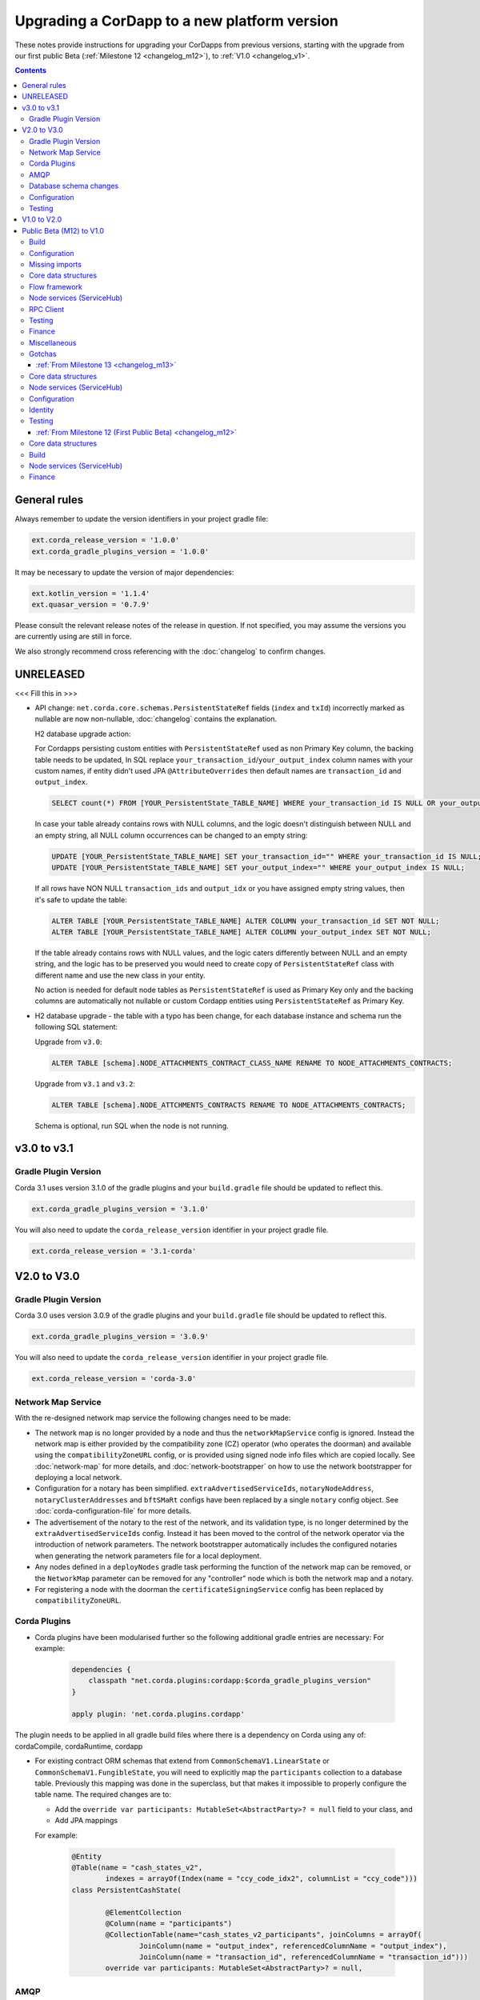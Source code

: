 Upgrading a CorDapp to a new platform version
=============================================

These notes provide instructions for upgrading your CorDapps from previous versions, starting with the upgrade from our
first public Beta (:ref:`Milestone 12 <changelog_m12>`), to :ref:`V1.0 <changelog_v1>`.

.. contents::
   :depth: 3

General rules
-------------
Always remember to update the version identifiers in your project gradle file:

.. sourcecode:: shell

    ext.corda_release_version = '1.0.0'
    ext.corda_gradle_plugins_version = '1.0.0'

It may be necessary to update the version of major dependencies:

.. sourcecode:: shell

    ext.kotlin_version = '1.1.4'
    ext.quasar_version = '0.7.9'

Please consult the relevant release notes of the release in question. If not specified, you may assume the
versions you are currently using are still in force.

We also strongly recommend cross referencing with the :doc:`changelog` to confirm changes.

UNRELEASED
----------

<<< Fill this in >>>

* API change: ``net.corda.core.schemas.PersistentStateRef`` fields (``index`` and ``txId``) incorrectly marked as nullable are now non-nullable,
  :doc:`changelog` contains the explanation.

  H2 database upgrade action:

  For Cordapps persisting custom entities with ``PersistentStateRef`` used as non Primary Key column, the backing table needs to be updated,
  In SQL replace ``your_transaction_id``/``your_output_index`` column names with your custom names, if entity didn't used JPA ``@AttributeOverrides``
  then default names are ``transaction_id`` and ``output_index``.

  .. sourcecode:: sql

       SELECT count(*) FROM [YOUR_PersistentState_TABLE_NAME] WHERE your_transaction_id IS NULL OR your_output_index IS NULL;

  In case your table already contains rows with NULL columns, and the logic doesn't distinguish between NULL and an empty string,
  all NULL column occurrences can be changed to an empty string:

  .. sourcecode:: sql

       UPDATE [YOUR_PersistentState_TABLE_NAME] SET your_transaction_id="" WHERE your_transaction_id IS NULL;
       UPDATE [YOUR_PersistentState_TABLE_NAME] SET your_output_index="" WHERE your_output_index IS NULL;

  If all rows have NON NULL ``transaction_ids`` and ``output_idx`` or you have assigned empty string values, then it's safe to update the table:

  .. sourcecode:: sql

       ALTER TABLE [YOUR_PersistentState_TABLE_NAME] ALTER COLUMN your_transaction_id SET NOT NULL;
       ALTER TABLE [YOUR_PersistentState_TABLE_NAME] ALTER COLUMN your_output_index SET NOT NULL;

  If the table already contains rows with NULL values, and the logic caters differently between NULL and an empty string,
  and the logic has to be preserved you would need to create copy of ``PersistentStateRef`` class with different name and use the new class in your entity.

  No action is needed for default node tables as ``PersistentStateRef`` is used as Primary Key only and the backing columns are automatically not nullable
  or custom Cordapp entities using ``PersistentStateRef`` as Primary Key.

* H2 database upgrade - the table with a typo has been change, for each database instance and schema run the following SQL statement:

  Upgrade from ``v3.0``:

  .. sourcecode:: sql

     ALTER TABLE [schema].NODE_ATTACHMENTS_CONTRACT_CLASS_NAME RENAME TO NODE_ATTACHMENTS_CONTRACTS;

  Upgrade from ``v3.1`` and ``v3.2``:

  .. sourcecode:: sql

     ALTER TABLE [schema].NODE_ATTCHMENTS_CONTRACTS RENAME TO NODE_ATTACHMENTS_CONTRACTS;

  Schema is optional, run SQL when the node is not running.

v3.0 to v3.1
------------

Gradle Plugin Version
^^^^^^^^^^^^^^^^^^^^^

Corda 3.1 uses version 3.1.0 of the gradle plugins and your ``build.gradle`` file should be updated to reflect this.

.. sourcecode:: shell

    ext.corda_gradle_plugins_version = '3.1.0'

You will also need to update the ``corda_release_version`` identifier in your project gradle file.

.. sourcecode:: shell

  ext.corda_release_version = '3.1-corda'

V2.0 to V3.0
------------

Gradle Plugin Version
^^^^^^^^^^^^^^^^^^^^^

Corda 3.0 uses version 3.0.9 of the gradle plugins and your ``build.gradle`` file should be updated to reflect this.

.. sourcecode:: shell

    ext.corda_gradle_plugins_version = '3.0.9'

You will also need to update the ``corda_release_version`` identifier in your project gradle file.

.. sourcecode:: shell

  ext.corda_release_version = 'corda-3.0'

Network Map Service
^^^^^^^^^^^^^^^^^^^

With the re-designed network map service the following changes need to be made:

* The network map is no longer provided by a node and thus the ``networkMapService`` config is ignored. Instead the
  network map is either provided by the compatibility zone (CZ) operator (who operates the doorman) and available
  using the ``compatibilityZoneURL`` config, or is provided using signed node info files which are copied locally.
  See :doc:`network-map` for more details, and :doc:`network-bootstrapper` on how to use the network
  bootstrapper for deploying a local network.

* Configuration for a notary has been simplified. ``extraAdvertisedServiceIds``, ``notaryNodeAddress``, ``notaryClusterAddresses``
  and ``bftSMaRt`` configs have been replaced by a single ``notary`` config object. See :doc:`corda-configuration-file`
  for more details.

* The advertisement of the notary to the rest of the network, and its validation type, is no longer determined by the
  ``extraAdvertisedServiceIds`` config. Instead it has been moved to the control of the network operator via
  the introduction of network parameters. The network bootstrapper automatically includes the configured notaries
  when generating the network parameters file for a local deployment.

* Any nodes defined in a ``deployNodes`` gradle task performing the function of the network map can be removed, or the
  ``NetworkMap`` parameter can be removed for any "controller" node which is both the network map and a notary.

* For registering a node with the doorman the ``certificateSigningService`` config has been replaced by ``compatibilityZoneURL``.

Corda Plugins
^^^^^^^^^^^^^

* Corda plugins have been modularised further so the following additional gradle entries are necessary:
  For example:

    .. sourcecode:: groovy

        dependencies {
            classpath "net.corda.plugins:cordapp:$corda_gradle_plugins_version"
        }

        apply plugin: 'net.corda.plugins.cordapp'

The plugin needs to be applied in all gradle build files where there is a dependency on Corda using any of:
cordaCompile, cordaRuntime, cordapp

* For existing contract ORM schemas that extend from ``CommonSchemaV1.LinearState`` or ``CommonSchemaV1.FungibleState``,
  you will need to explicitly map the ``participants`` collection to a database table. Previously this mapping was done
  in the superclass, but that makes it impossible to properly configure the table name. The required changes are to:

  * Add the ``override var participants: MutableSet<AbstractParty>? = null`` field to your class, and
  * Add JPA mappings

  For example:

    .. sourcecode:: kotlin

        @Entity
        @Table(name = "cash_states_v2",
                indexes = arrayOf(Index(name = "ccy_code_idx2", columnList = "ccy_code")))
        class PersistentCashState(

                @ElementCollection
                @Column(name = "participants")
                @CollectionTable(name="cash_states_v2_participants", joinColumns = arrayOf(
                        JoinColumn(name = "output_index", referencedColumnName = "output_index"),
                        JoinColumn(name = "transaction_id", referencedColumnName = "transaction_id")))
                override var participants: MutableSet<AbstractParty>? = null,

AMQP
^^^^

Whilst the enablement of AMQP is a transparent change, as noted in the :doc:`serialization` documentation
the way classes, and states in particular, should be written to work with this new library may require some
alteration to your current implementation.

  * With AMQP enabled Java classes must be compiled with the -parameter flag.

    * If they aren't, then the error message will complain about ``arg<N>`` being an unknown parameter.
    * If recompilation is not viable, a custom serializer can be written as per :doc:`cordapp-custom-serializers`
    * It is important to bear in mind that with AMQP there must be an implicit mapping between constructor
      parameters and properties you wish included in the serialized form of a class.

      * See :doc:`serialization` for more information

  * Error messages of the form

    ``Constructor parameter - "<some parameter of a constructor>" - doesn't refer to a property of "class <some.class.being.serialized>"``

    indicate that a class, in the above example ``some.class.being.serialized``, has a parameter on its primary constructor that
    doesn't correlate to a property of the class. This is a problem because the Corda AMQP serialization library uses a class's
    constructor (default, primary, or annotated) as the means by which instances of the serialized form are reconstituted.

    See the section "Mismatched Class Properties / Constructor Parameters" in the :doc:`serialization` documentation

Database schema changes
^^^^^^^^^^^^^^^^^^^^^^^

An H2 database instance (represented on the filesystem as a file called `persistence.mv.db`) used in Corda 1.0 or 2.0
cannot be directly reused with Corda 3.0 due to minor improvements and additions to stabilise the underlying schemas.

Configuration
^^^^^^^^^^^^^

Nodes that do not require SSL to be enabled for RPC clients now need an additional port to be specified as part of their configuration.
To do this, add a block as follows to the nodes configuration::

    rpcSettings {
        adminAddress "localhost:10007"
    }

to `node.conf` files.

Also, the property `rpcPort` is now deprecated, so it would be preferable to substitute properties specified that way e.g., `rpcPort=10006` with a block as follows::

    rpcSettings {
        address "localhost:10006"
        adminAddress "localhost:10007"
    }

Equivalent changes should be performed on classes extending ``CordformDefinition``.

* Certificate Revocation List (CRL) support:

    The newly added feature of certificate revocation (see :doc:`certificate-revocation`) introduces few changes to the node configuration.
    In the configuration file it is required to explicitly specify what mode of the CRL check the node should apply. For that purpose the `crlCheckSoftFail`
    parameter is now expected to be set explicitly in the node's SSL configuration.
    Setting the `crlCheckSoftFail` to true, relaxes the CRL checking policy. In this mode, the SSL communication
    will fail only when the certificate revocation status can be checked and the certificate is revoked. Otherwise it will succeed.
    If `crlCheckSoftFail` is false, then the SSL failure will occur also if the certificate revocation status cannot be checked (e.g. due to a network failure).

    Older versions of Corda do not have CRL distribution points embedded in the SSL certificates.
    As such, in order to be able to reuse node and SSL certificates generated in those versions of Corda, the `crlCheckSoftFail` needs
    to be set to true. This is required due to the fact that node and SSL certificates produced in the older versions of Corda miss attributes
    required for the CRL check process. In this mode, if the CRL is unavailable for whatever reason, the check will still pass and the SSL connection will be allowed.

    .. note:: The support for the mitigating this issue and being able to use the `strict` mode (i.e. with `crlCheckSoftFail` = false)
    of the CRL checking with the certificates generated in the previous versions of Corda is going to be added in the near future.

Testing
^^^^^^^

* The registration mechanism for CorDapps in ``MockNetwork`` unit tests has changed:

  * CorDapp registration is now done via the ``cordappPackages`` constructor parameter of MockNetwork. This parameter
    is a list of ``String`` values which should be the package names of the CorDapps containing the contract
    verification code you wish to load

  * The ``unsetCordappPackages`` method is now redundant and has been removed

* Many classes have been moved between packages, so you will need to update your imports

  .. tip:: We have provided a several scripts (depending upon your operating system of choice) to smooth the upgrade
     process for existing projects. This can be found at ``tools\scripts\update-test-packages.sh`` for the Bash shell and
     ``tools/scripts/upgrade-test-packages.ps1`` for Windows Power Shell users in the source tree

* setCordappPackages and unsetCordappPackages have been removed from the ledger/transaction DSL and the flow test framework,
  and are now set via a constructor parameter or automatically when constructing the MockServices or MockNetwork object

* Key constants e.g. ``ALICE_KEY`` have been removed; you can now use TestIdentity to make your own

* The ledger/transaction DSL must now be provided with MockServices as it no longer makes its own
  * In transaction blocks, input and output take their arguments as ContractStates rather than lambdas
  * Also in transaction blocks, command takes its arguments as CommandDatas rather than lambdas

* The MockServices API has changed; please refer to its API documentation

* TestDependencyInjectionBase has been retired in favour of a JUnit Rule called SerializationEnvironmentRule
  * This replaces the initialiseSerialization parameter of ledger/transaction and verifierDriver
  * The withTestSerialization method is obsoleted by SerializationEnvironmentRule and has been retired

* MockNetwork now takes a MockNetworkParameters builder to make it more Java-friendly, like driver's DriverParameters
    * Similarly, the MockNetwork.createNode methods now take a MockNodeParameters builder

* MockNode constructor parameters are now aggregated in MockNodeArgs for easier subclassing

* MockNetwork.Factory has been retired as you can simply use a lambda

* testNodeConfiguration has been retired, please use a mock object framework of your choice instead

* MockNetwork.createSomeNodes and IntegrationTestCategory have been retired with no replacement

* Starting a flow can now be done directly from a node object. Change calls of the form ``node.getServices().startFlow(...)``
  to ``node.startFlow(...)``

* Similarly a transaction can be executed directly from a node object. Change calls of the form ``node.getDatabase().transaction({ it -> ... })``
  to ``node.transaction({() -> ... })``

* ``startFlow`` now returns a ``CordaFuture``, there is no need to call ``startFlow(...).getResultantFuture()``


V1.0 to V2.0
------------

* You need to update the ``corda_release_version`` identifier in your project gradle file. The
  corda_gradle_plugins_version should remain at 1.0.0:

    .. sourcecode:: shell

        ext.corda_release_version = '2.0.0'
        ext.corda_gradle_plugins_version = '1.0.0'

Public Beta (M12) to V1.0
-------------------------

:ref:`From Milestone 14 <changelog_m14>`

Build
^^^^^

* MockNetwork has moved. To continue using ``MockNetwork`` for testing, you must add the following dependency to your
  ``build.gradle`` file:

    .. sourcecode:: shell

      testCompile "net.corda:corda-node-driver:$corda_release_version"

    .. note:: You may only need ``testCompile "net.corda:corda-test-utils:$corda_release_version"`` if not using the Driver
       DSL

Configuration
^^^^^^^^^^^^^

* ``CordaPluginRegistry`` has been removed:

  * The one remaining configuration item ``customizeSerialisation``, which defined a optional whitelist of types for
    use in object serialization, has been replaced with the ``SerializationWhitelist`` interface which should be
    implemented to define a list of equivalent whitelisted classes

  * You will need to rename your services resource file. 'resources/META-INF/services/net.corda.core.node.CordaPluginRegistry'
    becomes 'resources/META-INF/services/net.corda.core.serialization.SerializationWhitelist'

  * ``MockNode.testPluginRegistries`` was renamed to ``MockNode.testSerializationWhitelists``

  * In general, the ``@CordaSerializable`` annotation is the preferred method for whitelisting, as described in
    :doc:`serialization`

Missing imports
^^^^^^^^^^^^^^^

Use IntelliJ's automatic imports feature to intelligently resolve the new imports:

* Missing imports for contract types:

  * CommercialPaper and Cash are now contained within the ``finance`` module, as are associated helpers functions. For
    example:

    * ``import net.corda.contracts.ICommercialPaperState`` becomes ``import net.corda.finance.contracts.ICommercialPaperState``

    * ``import net.corda.contracts.asset.sumCashBy`` becomes ``import net.corda.finance.utils.sumCashBy``

    * ``import net.corda.core.contracts.DOLLARS`` becomes ``import net.corda.finance.DOLLARS``

    * ``import net.corda.core.contracts.issued by`` becomes ``import net.corda.finance.issued by``

    * ``import net.corda.contracts.asset.Cash`` becomes ``import net.corda.finance.contracts.asset.Cash``

* Missing imports for utility functions:

  * Many common types and helper methods have been consolidated into ``net.corda.core.utilities`` package. For example:

    * ``import net.corda.core.crypto.commonName`` becomes ``import net.corda.core.utilities.commonName``

    * ``import net.corda.core.crypto.toBase58String`` becomes ``import net.corda.core.utilities.toBase58String``

    * ``import net.corda.core.getOrThrow`` becomes ``import net.corda.core.utilities.getOrThrow``

* Missing flow imports:

  * In general, all reusable library flows are contained within the **core** API ``net.corda.core.flows`` package

  * Financial domain library flows are contained within the **finance** module ``net.corda.finance.flows`` package

  * Other flows that have moved include ``import net.corda.core.flows.ResolveTransactionsFlow``, which becomes
    ``import net.corda.core.internal.ResolveTransactionsFlow``

Core data structures
^^^^^^^^^^^^^^^^^^^^

* Missing ``Contract`` override:

  * ``Contract.legalContractReference`` has been removed, and replaced by the optional annotation
    ``@LegalProseReference(uri = "<URI>")``

* Unresolved reference:

  * ``AuthenticatedObject`` was renamed to ``CommandWithParties``

* Overrides nothing:

  * ``LinearState.isRelevant`` was removed. Whether a node stores a ``LinearState`` in its vault depends on whether the
    node is one of the state's ``participants``

  * ``txBuilder.toLedgerTransaction`` now requires a ``ServiceHub`` parameter. This is used by the new Contract
    Constraints functionality to validate and resolve attachments

Flow framework
^^^^^^^^^^^^^^

* ``FlowLogic`` communication has been upgraded to use explicit ``FlowSession`` instances to communicate between nodes:

  * ``FlowLogic.send``/``FlowLogic.receive``/``FlowLogic.sendAndReceive`` has been replaced by ``FlowSession.send``/
    ``FlowSession.receive``/``FlowSession.sendAndReceive``. The replacement functions do not take a destination
    parameter, as this is defined implicitly by the session used

  * Initiated flows now take in a ``FlowSession`` instead of ``Party`` in their constructor. If you need to access the
    counterparty identity, it is in the ``counterparty`` property of the flow session

* ``FinalityFlow`` now returns a single ``SignedTransaction``, instead of a ``List<SignedTransaction>``

* ``TransactionKeyFlow`` was renamed to ``SwapIdentitiesFlow``

* ``SwapIdentitiesFlow`` must be imported from the *confidential-identities* package ``net.corda.confidential``

Node services (ServiceHub)
^^^^^^^^^^^^^^^^^^^^^^^^^^

* Unresolved reference to ``vaultQueryService``:

  * Replace all references to ``<services>.vaultQueryService`` with ``<services>.vaultService``

  * Previously there were two vault APIs. Now there is a single unified API with the same functions: ``VaultService``.

* ``FlowLogic.ourIdentity`` has been introduced as a shortcut for retrieving our identity in a flow

* ``serviceHub.myInfo.legalIdentity`` no longer exists

* ``getAnyNotary`` has been removed. Use ``serviceHub.networkMapCache.notaryIdentities[0]`` instead

* ``ServiceHub.networkMapUpdates`` is replaced by ``ServiceHub.networkMapFeed``

* ``ServiceHub.partyFromX500Name`` is replaced by ``ServiceHub.wellKnownPartyFromX500Name``

  * A "well known" party is one that isn't anonymous. This change was motivated by the confidential identities work

RPC Client
^^^^^^^^^^

* Missing API methods on the ``CordaRPCOps`` interface:

  * ``verifiedTransactionsFeed`` has been replaced by ``internalVerifiedTransactionsFeed``

  * ``verifiedTransactions`` has been replaced by ``internalVerifiedTransactionsSnapshot``

  * These changes are in preparation for the planned integration of Intel SGX™, which will encrypt the transactions
    feed. Apps that use this API will not work on encrypted ledgers. They should generally be modified to use the vault
    query API instead

  * Accessing the ``networkMapCache`` via ``services.nodeInfo().legalIdentities`` returns a list of identities

    * This change is in preparation for allowing a node to host multiple separate identities in the future

Testing
^^^^^^^

Please note that ``Clauses`` have been removed completely as of V1.0. We will be revisiting this capability in a future
release.

* CorDapps must be explicitly registered in ``MockNetwork`` unit tests:

  * This is done by calling ``setCordappPackages``, an extension helper function in the ``net.corda.testing`` package,
    on the first line of your ``@Before`` method. This takes a variable number of ``String`` arguments which should be
    the package names of the CorDapps containing the contract verification code you wish to load
  * You should unset CorDapp packages in your ``@After`` method by using ``unsetCordappPackages`` after
    ``stopNodes``

* CorDapps must be explicitly registered in ``DriverDSL`` and ``RPCDriverDSL`` integration tests:

  * You must register package names of the CorDapps containing the contract verification code you wish to load using
    the ``extraCordappPackagesToScan: List<String>`` constructor parameter of the driver DSL

Finance
^^^^^^^

* ``FungibleAsset`` interface simplification:

  * The ``Commands`` grouping interface that included the ``Move``, ``Issue`` and ``Exit`` interfaces has been removed
  * The ``move`` function has been renamed to ``withNewOwnerAndAmount``
    * This is for consistency with ``OwnableState.withNewOwner``

Miscellaneous
^^^^^^^^^^^^^

* ``args[0].parseNetworkHostAndPort()`` becomes ``NetworkHostAndPort.parse(args[0])``

* There is no longer a ``NodeInfo.advertisedServices`` property

  * The concept of advertised services has been removed from Corda. This is because it was vaguely defined and
    real-world apps would not typically select random, unknown counterparties from the network map based on
    self-declared capabilities
  * We will introduce a replacement for this functionality, business networks, in a future release
  * For now, services should be retrieved by legal name using ``NetworkMapCache.getNodeByLegalName``

Gotchas
^^^^^^^

* Be sure to use the correct identity when issuing cash:

  * The third parameter to ``CashIssueFlow`` should be the *notary* (and not the *node identity*)


:ref:`From Milestone 13 <changelog_m13>`
~~~~~~~~~~~~~~~~~~~~~~~~~~~~~~~~~~~~~~~~

Core data structures
^^^^^^^^^^^^^^^^^^^^

* ``TransactionBuilder`` changes:

  * Use convenience class ``StateAndContract`` instead of ``TransactionBuilder.withItems`` for passing
    around a state and its contract.

* Transaction builder DSL changes:

  * When adding inputs and outputs to a transaction builder, you must also specify ``ContractClassName``

    * ``ContractClassName`` is the name of the ``Contract`` subclass used to verify the transaction

* Contract verify method signature change:

  * ``override fun verify(tx: TransactionForContract)`` becomes ``override fun verify(tx: LedgerTransaction)``

* You no longer need to override ``ContractState.contract`` function

Node services (ServiceHub)
^^^^^^^^^^^^^^^^^^^^^^^^^^

* ServiceHub API method changes:

  * ``services.networkMapUpdates().justSnapshot`` becomes ``services.networkMapSnapshot()``

Configuration
^^^^^^^^^^^^^

* No longer need to define ``CordaPluginRegistry`` and configure ``requiredSchemas``:

  * Custom contract schemas are automatically detected at startup time by class path scanning

  * For testing purposes, use the ``SchemaService`` method to register new custom schemas (e.g.
    ``services.schemaService.registerCustomSchemas(setOf(YoSchemaV1))``)

Identity
^^^^^^^^

* Party names are now ``CordaX500Name``, not ``X500Name``:

  * ``CordaX500Name`` specifies a predefined set of mandatory (organisation, locality, country) and optional fields
    (common name, organisation unit, state) with validation checking
  * Use new builder ``CordaX500Name.build(X500Name(target))`` or explicitly define the X500Name parameters using the
    ``CordaX500Name`` constructors

Testing
^^^^^^^

* MockNetwork testing:

  * Mock nodes in node tests are now of type ``StartedNode<MockNode>``, rather than ``MockNode``

  * ``MockNetwork`` now returns a ``BasketOf(<StartedNode<MockNode>>)``

  * You must call internals on ``StartedNode`` to get ``MockNode`` (e.g. ``a = nodes.partyNodes[0].internals``)

* Host and port changes:

  * Use string helper function ``parseNetworkHostAndPort`` to parse a URL on startup (e.g.
    ``val hostAndPort = args[0].parseNetworkHostAndPort()``)

* Node driver parameter changes:

  * The node driver parameters for starting a node have been reordered
  * The node’s name needs to be given as an ``CordaX500Name``, instead of using ``getX509Name``

:ref:`From Milestone 12 (First Public Beta) <changelog_m12>`
~~~~~~~~~~~~~~~~~~~~~~~~~~~~~~~~~~~~~~~~~~~~~~~~~~~~~~~~~~~~

Core data structures
^^^^^^^^^^^^^^^^^^^^

* Transaction building:

  * You no longer need to specify the type of a ``TransactionBuilder`` as ``TransactionType.General``
  * ``TransactionType.General.Builder(notary)`` becomes ``TransactionBuilder(notary)``

Build 
^^^^^

* Gradle dependency reference changes:

  * Module names have changed to include ``corda`` in the artifacts' JAR names:

.. sourcecode:: shell

    compile "net.corda:core:$corda_release_version" -> compile "net.corda:corda-core:$corda_release_version"
    compile "net.corda:finance:$corda_release_version" -> compile "net.corda:corda-finance:$corda_release_version"
    compile "net.corda:jackson:$corda_release_version" -> compile "net.corda:corda-jackson:$corda_release_version"
    compile "net.corda:node:$corda_release_version" -> compile "net.corda:corda-node:$corda_release_version"
    compile "net.corda:rpc:$corda_release_version" -> compile "net.corda:corda-rpc:$corda_release_version"

Node services (ServiceHub)
^^^^^^^^^^^^^^^^^^^^^^^^^^

* ``ServiceHub`` API changes:

  * ``services.networkMapUpdates`` becomes ``services.networkMapFeed``

  * ``services.getCashBalances`` becomes a helper method in the *finance* module contracts package
    (``net.corda.finance.contracts.getCashBalances``)

Finance
^^^^^^^

* Financial asset contracts (``Cash``, ``CommercialPaper``, ``Obligations``) are now a standalone CorDapp within the
  ``finance`` module:

  * You need to import them from their respective packages within the ``finance`` module (e.g.
    ``net.corda.finance.contracts.asset.Cash``)

  * You need to import the associated asset flows from their respective packages within ``finance`` module. For
    example:

    * ``net.corda.finance.flows.CashIssueFlow``
    * ``net.corda.finance.flows.CashIssueAndPaymentFlow``
    * ``net.corda.finance.flows.CashExitFlow``

* The ``finance`` gradle project files have been moved into a ``net.corda.finance`` package namespace:

  * Adjust imports of Cash flow references
  * Adjust the ``StartFlow`` permission in ``gradle.build`` files
  * Adjust imports of the associated flows (``Cash*Flow``, ``TwoPartyTradeFlow``, ``TwoPartyDealFlow``)
